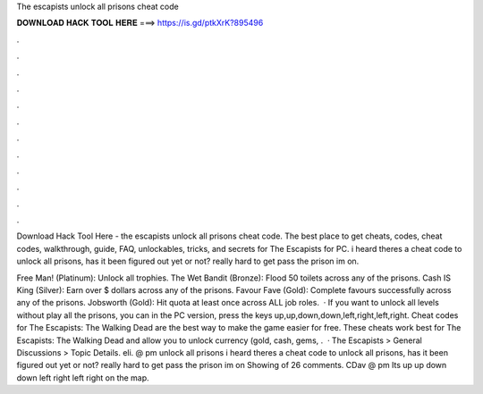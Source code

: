 The escapists unlock all prisons cheat code



𝐃𝐎𝐖𝐍𝐋𝐎𝐀𝐃 𝐇𝐀𝐂𝐊 𝐓𝐎𝐎𝐋 𝐇𝐄𝐑𝐄 ===> https://is.gd/ptkXrK?895496



.



.



.



.



.



.



.



.



.



.



.



.

Download Hack Tool Here -  the escapists unlock all prisons cheat code. The best place to get cheats, codes, cheat codes, walkthrough, guide, FAQ, unlockables, tricks, and secrets for The Escapists for PC. i heard theres a cheat code to unlock all prisons, has it been figured out yet or not? really hard to get pass the prison im on.

Free Man! (Platinum): Unlock all trophies. The Wet Bandit (Bronze): Flood 50 toilets across any of the prisons. Cash IS King (Silver): Earn over $ dollars across any of the prisons. Favour Fave (Gold): Complete favours successfully across any of the prisons. Jobsworth (Gold): Hit quota at least once across ALL job roles.  · If you want to unlock all levels without play all the prisons, you can in the PC version, press the keys up,up,down,down,left,right,left,right. Cheat codes for The Escapists: The Walking Dead are the best way to make the game easier for free. These cheats work best for The Escapists: The Walking Dead and allow you to unlock currency (gold, cash, gems, .  · The Escapists > General Discussions > Topic Details. eli. @ pm unlock all prisons i heard theres a cheat code to unlock all prisons, has it been figured out yet or not? really hard to get pass the prison im on Showing of 26 comments. CDav @ pm Its up up down down left right left right on the map.
